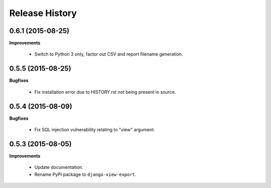 Release History
---------------

0.6.1 (2015-08-25)
++++++++++++++++++

**Improvements**

 - Switch to Python 3 only, factor out CSV and report filename generation.


0.5.5 (2015-08-25)
++++++++++++++++++

**Bugfixes**

 - Fix installation error due to HISTORY.rst not being present in source.


0.5.4 (2015-08-09)
++++++++++++++++++

**Bugfixes**

 - Fix SQL injection vulnerability relating to "view" argument.


0.5.3 (2015-08-05)
++++++++++++++++++

**Improvements** 

 - Update documentation.
 - Rename PyPI package to ``django-view-export``.
